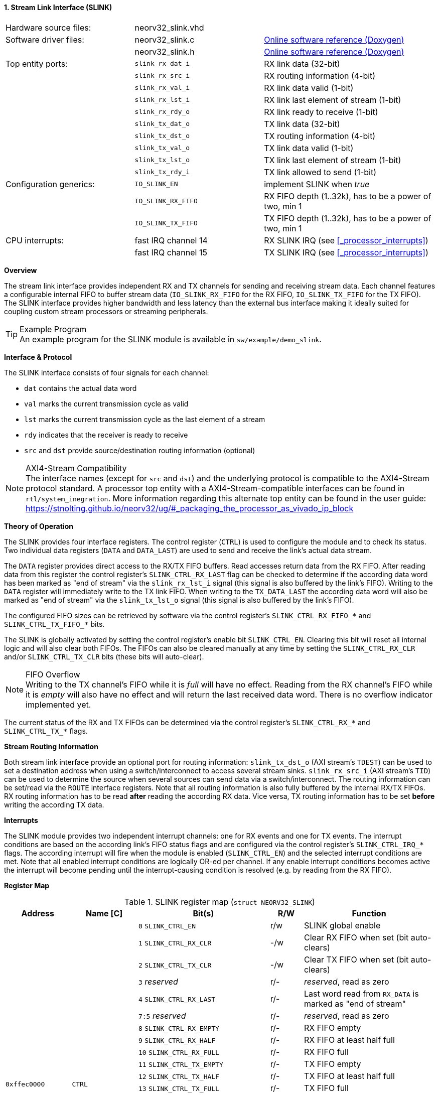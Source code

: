 <<<
:sectnums:
==== Stream Link Interface (SLINK)

[cols="<3,<3,<4"]
[grid="none"]
|=======================
| Hardware source files:  | neorv32_slink.vhd   |
| Software driver files:  | neorv32_slink.c     | link:https://stnolting.github.io/neorv32/sw/neorv32__slink_8c.html[Online software reference (Doxygen)]
|                         | neorv32_slink.h     | link:https://stnolting.github.io/neorv32/sw/neorv32__slink_8h.html[Online software reference (Doxygen)]
| Top entity ports:       | `slink_rx_dat_i`    | RX link data (32-bit)
|                         | `slink_rx_src_i`    | RX routing information (4-bit)
|                         | `slink_rx_val_i`    | RX link data valid (1-bit)
|                         | `slink_rx_lst_i`    | RX link last element of stream (1-bit)
|                         | `slink_rx_rdy_o`    | RX link ready to receive (1-bit)
|                         | `slink_tx_dat_o`    | TX link data (32-bit)
|                         | `slink_tx_dst_o`    | TX routing information (4-bit)
|                         | `slink_tx_val_o`    | TX link data valid (1-bit)
|                         | `slink_tx_lst_o`    | TX link last element of stream (1-bit)
|                         | `slink_tx_rdy_i`    | TX link allowed to send (1-bit)
| Configuration generics: | `IO_SLINK_EN`       | implement SLINK when _true_
|                         | `IO_SLINK_RX_FIFO`  | RX FIFO depth (1..32k), has to be a power of two, min 1
|                         | `IO_SLINK_TX_FIFO`  | TX FIFO depth (1..32k), has to be a power of two, min 1
| CPU interrupts:         | fast IRQ channel 14 | RX SLINK IRQ (see <<_processor_interrupts>>)
|                         | fast IRQ channel 15 | TX SLINK IRQ (see <<_processor_interrupts>>)
|=======================


**Overview**

The stream link interface provides independent RX and TX channels for sending and receiving
stream data. Each channel features a configurable internal FIFO to buffer stream data
(`IO_SLINK_RX_FIFO` for the RX FIFO, `IO_SLINK_TX_FIFO` for the TX FIFO). The SLINK interface provides higher
bandwidth and less latency than the external bus interface making it ideally suited for coupling custom
stream processors or streaming peripherals.

.Example Program
[TIP]
An example program for the SLINK module is available in `sw/example/demo_slink`.


**Interface & Protocol**

The SLINK interface consists of four signals for each channel:

* `dat` contains the actual data word
* `val` marks the current transmission cycle as valid
* `lst` marks the current transmission cycle as the last element of a stream
* `rdy` indicates that the receiver is ready to receive
* `src` and `dst` provide source/destination routing information (optional)

.AXI4-Stream Compatibility
[NOTE]
The interface names (except for `src` and `dst`) and the underlying protocol is compatible to the AXI4-Stream protocol standard.
A processor top entity with a AXI4-Stream-compatible interfaces can be found in `rtl/system_inegration`.
More information regarding this alternate top entity can be found in the user guide:
https://stnolting.github.io/neorv32/ug/#_packaging_the_processor_as_vivado_ip_block


**Theory of Operation**

The SLINK provides four interface registers. The control register (`CTRL`) is used to configure
the module and to check its status. Two individual data registers (`DATA` and `DATA_LAST`)
are used to send and receive the link's actual data stream.

The `DATA` register provides direct access to the RX/TX FIFO buffers. Read accesses return data from the RX FIFO.
After reading data from this register the control register's `SLINK_CTRL_RX_LAST` flag can be checked to determine
if the according data word has been marked as "end of stream" via the `slink_rx_lst_i` signal (this signal is also
buffered by the link's FIFO).
Writing to the `DATA` register will immediately write to the TX link FIFO.
When writing to the `TX_DATA_LAST` the according data word will also be marked as "end of stream" via the
`slink_tx_lst_o` signal (this signal is also buffered by the link's FIFO).

The configured FIFO sizes can be retrieved by software via the control register's `SLINK_CTRL_RX_FIFO_*` and
`SLINK_CTRL_TX_FIFO_*` bits.

The SLINK is globally activated by setting the control register's enable bit `SLINK_CTRL_EN`. Clearing this bit will
reset all internal logic and will also clear both FIFOs. The FIFOs can also be cleared manually at any time by
setting the `SLINK_CTRL_RX_CLR` and/or `SLINK_CTRL_TX_CLR` bits (these bits will auto-clear).

.FIFO Overflow
[NOTE]
Writing to the TX channel's FIFO while it is _full_ will have no effect. Reading from the RX channel's FIFO while it
is _empty_ will also have no effect and will return the last received data word. There is no overflow indicator
implemented yet.

The current status of the RX and TX FIFOs can be determined via the control register's `SLINK_CTRL_RX_*` and
`SLINK_CTRL_TX_*` flags.


**Stream Routing Information**

Both stream link interface provide an optional port for routing information: `slink_tx_dst_o` (AXI stream's `TDEST`)
can be used to set a destination address when using a switch/interconnect to access several stream sinks. `slink_rx_src_i`
(AXI stream's `TID`) can be used to determine the source when several sources can send data via a switch/interconnect.
The routing information can be set/read via the `ROUTE` interface registers. Note that all routing information is also
fully buffered by the internal RX/TX FIFOs. RX routing information has to be read **after** reading the according RX
data. Vice versa, TX routing information has to be set **before** writing the according TX data.


**Interrupts**

The SLINK module provides two independent interrupt channels: one for RX events and one for TX events.
The interrupt conditions are based on the according link's FIFO status flags and are configured via the control
register's `SLINK_CTRL_IRQ_*` flags. The according interrupt will fire when the module is enabled (`SLINK_CTRL_EN`)
and the selected interrupt conditions are met. Note that all enabled interrupt conditions are logically OR-ed per
channel. If any enable interrupt conditions becomes active the interrupt will become pending until the
interrupt-causing condition is resolved (e.g. by reading from the RX FIFO).


**Register Map**

.SLINK register map (`struct NEORV32_SLINK`)
[cols="<2,<2,<4,^1,<4"]
[options="header",grid="all"]
|=======================
| Address | Name [C] | Bit(s) | R/W | Function
.22+<| `0xffec0000` .22+<| `CTRL` <| `0`    `SLINK_CTRL_EN`                                    ^| r/w <| SLINK global enable
                                  <| `1`    `SLINK_CTRL_RX_CLR`                                ^| -/w <| Clear RX FIFO when set (bit auto-clears)
                                  <| `2`    `SLINK_CTRL_TX_CLR`                                ^| -/w <| Clear TX FIFO when set (bit auto-clears)
                                  <| `3`    _reserved_                                         ^| r/- <| _reserved_, read as zero
                                  <| `4`    `SLINK_CTRL_RX_LAST`                               ^| r/- <| Last word read from `RX_DATA` is marked as "end of stream"
                                  <| `7:5`  _reserved_                                         ^| r/- <| _reserved_, read as zero
                                  <| `8`    `SLINK_CTRL_RX_EMPTY`                              ^| r/- <| RX FIFO empty
                                  <| `9`    `SLINK_CTRL_RX_HALF`                               ^| r/- <| RX FIFO at least half full
                                  <| `10`   `SLINK_CTRL_RX_FULL`                               ^| r/- <| RX FIFO full
                                  <| `11`   `SLINK_CTRL_TX_EMPTY`                              ^| r/- <| TX FIFO empty
                                  <| `12`   `SLINK_CTRL_TX_HALF`                               ^| r/- <| TX FIFO at least half full
                                  <| `13`   `SLINK_CTRL_TX_FULL`                               ^| r/- <| TX FIFO full
                                  <| `15:14` _reserved_                                        ^| r/- <| _reserved_, read as zero
                                  <| `16`   `SLINK_CTRL_IRQ_RX_NEMPTY`                         ^| r/w <| RX interrupt if RX FIFO not empty
                                  <| `17`   `SLINK_CTRL_IRQ_RX_HALF`                           ^| r/w <| RX interrupt if RX FIFO at least half full
                                  <| `18`   `SLINK_CTRL_IRQ_RX_FULL`                           ^| r/w <| RX interrupt if RX FIFO full
                                  <| `19`   `SLINK_CTRL_IRQ_TX_EMPTY`                          ^| r/w <| TX interrupt if TX FIFO empty
                                  <| `20`   `SLINK_CTRL_IRQ_TX_NHALF`                          ^| r/w <| TX interrupt if TX FIFO not at least half full
                                  <| `21`   `SLINK_CTRL_IRQ_TX_NFULL`                          ^| r/w <| TX interrupt if TX FIFO not full
                                  <| `23:22` _reserved_                                        ^| r/- <| _reserved_, read as zero
                                  <| `27:24` `SLINK_CTRL_RX_FIFO_MSB : SLINK_CTRL_RX_FIFO_LSB` ^| r/- <| log2(RX FIFO size)
                                  <| `31:28` `SLINK_CTRL_TX_FIFO_MSB : SLINK_CTRL_TX_FIFO_LSB` ^| r/- <| log2(TX FIFO size)
.3+<| `0xffec0004` .3+<| `ROUTE` <| `3:0` | r/w | TX destination routing information (`slink_tx_dst_o`)
                                 <| `7:4` | r/- | RX source routing information (`slink_rx_src_i`)
                                 <| `31:8` | -/- | _reserved_
| `0xffec0008` | `DATA`      | `31:0` | r/w | Write data to TX FIFO; read data from RX FIFO
| `0xffec000c` | `DATA_LAST` | `31:0` | r/w | Write data to TX FIFO (and also set "last" signal); read data from RX FIFO
|=======================
